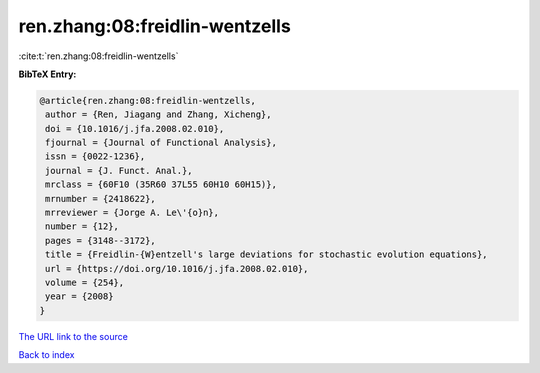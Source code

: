 ren.zhang:08:freidlin-wentzells
===============================

:cite:t:`ren.zhang:08:freidlin-wentzells`

**BibTeX Entry:**

.. code-block:: bibtex

   @article{ren.zhang:08:freidlin-wentzells,
    author = {Ren, Jiagang and Zhang, Xicheng},
    doi = {10.1016/j.jfa.2008.02.010},
    fjournal = {Journal of Functional Analysis},
    issn = {0022-1236},
    journal = {J. Funct. Anal.},
    mrclass = {60F10 (35R60 37L55 60H10 60H15)},
    mrnumber = {2418622},
    mrreviewer = {Jorge A. Le\'{o}n},
    number = {12},
    pages = {3148--3172},
    title = {Freidlin-{W}entzell's large deviations for stochastic evolution equations},
    url = {https://doi.org/10.1016/j.jfa.2008.02.010},
    volume = {254},
    year = {2008}
   }
`The URL link to the source <ttps://doi.org/10.1016/j.jfa.2008.02.010}>`_


`Back to index <../By-Cite-Keys.html>`_
